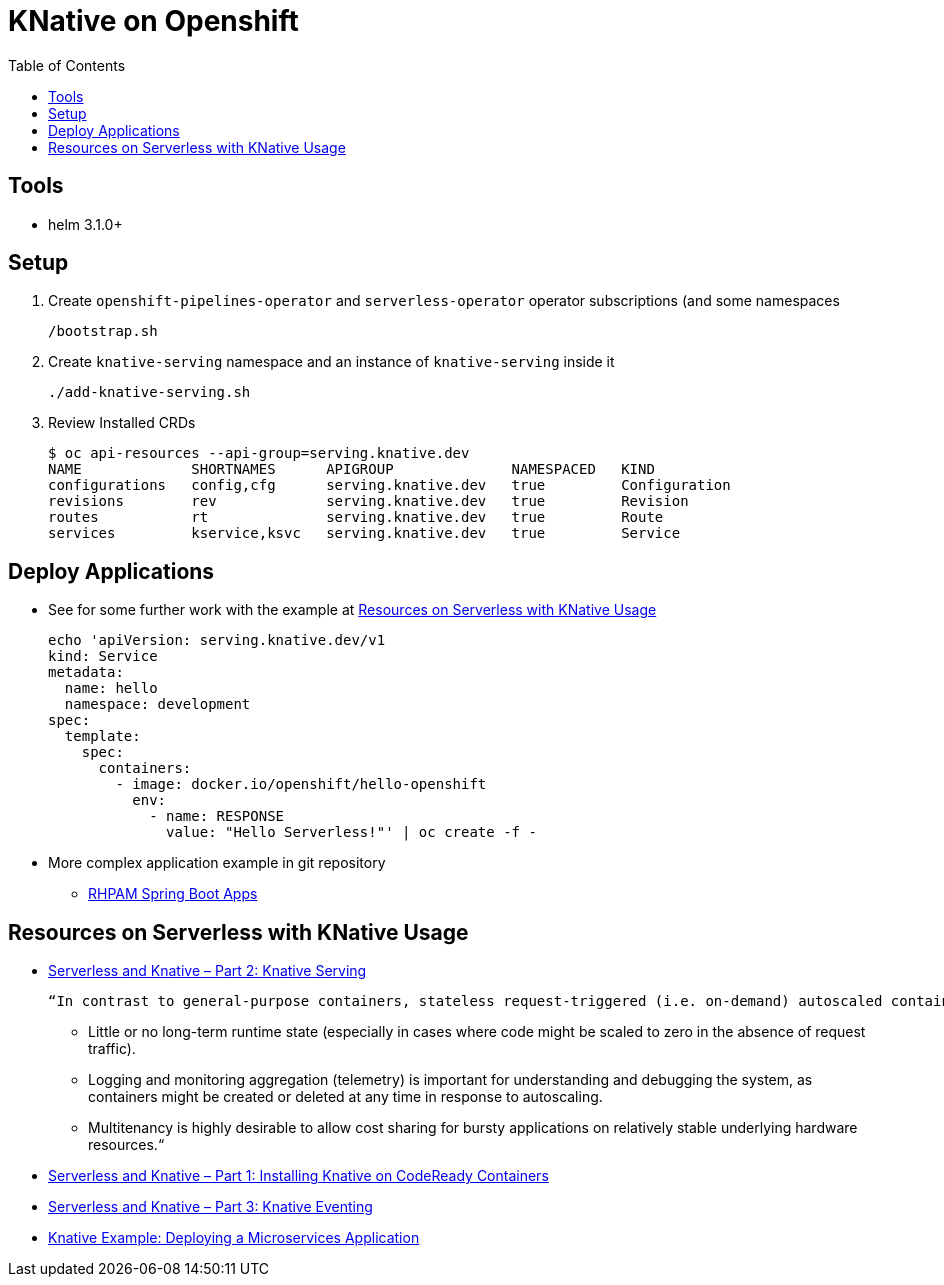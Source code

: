 = KNative on Openshift
:toc:

== Tools

* helm 3.1.0+

== Setup

1. Create `openshift-pipelines-operator` and `serverless-operator` operator subscriptions (and some namespaces

	/bootstrap.sh
	
2. Create `knative-serving` namespace and an instance of `knative-serving` inside it

	./add-knative-serving.sh
	
3. Review Installed CRDs

	$ oc api-resources --api-group=serving.knative.dev
	NAME             SHORTNAMES      APIGROUP              NAMESPACED   KIND
	configurations   config,cfg      serving.knative.dev   true         Configuration
	revisions        rev             serving.knative.dev   true         Revision
	routes           rt              serving.knative.dev   true         Route
	services         kservice,ksvc   serving.knative.dev   true         Service
	
	
== Deploy Applications

* See for some further work with the example at xref:anchor-1[Resources on Serverless with KNative Usage]

	echo 'apiVersion: serving.knative.dev/v1
	kind: Service
	metadata:
	  name: hello 
	  namespace: development 
	spec:
	  template:
	    spec:
	      containers:
		- image: docker.io/openshift/hello-openshift 
		  env:
		    - name: RESPONSE 
		      value: "Hello Serverless!"' | oc create -f -

* More complex application example in git repository
** link:https://github.com/skoussou/spring-boot-bpm-msas-secure/tree/sb-app-keycloak-knative[RHPAM Spring Boot Apps]


	
	
              
              
              
== Resources on Serverless with KNative Usage

[[anchor-1]]
* link:https://haralduebele.blog/2020/06/03/serverless-and-knative-part-2-knative-serving/[Serverless and Knative – Part 2: Knative Serving]

	“In contrast to general-purpose containers, stateless request-triggered (i.e. on-demand) autoscaled containers have the following properties:
+
        - Little or no long-term runtime state (especially in cases where code might be scaled to zero in the absence of request traffic).
        - Logging and monitoring aggregation (telemetry) is important for understanding and debugging the system, as containers might be created or deleted at any time in response to autoscaling.
	- Multitenancy is highly desirable to allow cost sharing for bursty applications on relatively stable underlying hardware resources.“	

* link:https://haralduebele.blog/2020/06/02/serverless-and-knative-part-1-installing-knative-on-codeready-containers/[Serverless and Knative – Part 1: Installing Knative on CodeReady Containers]
* link:https://haralduebele.blog/2020/06/10/serverless-and-knative-part-3-knative-eventing/[Serverless and Knative – Part 3: Knative Eventing]
* link:https://haralduebele.blog/2020/07/02/knative-example-deploying-a-microservices-application/[Knative Example: Deploying a Microservices Application]              

